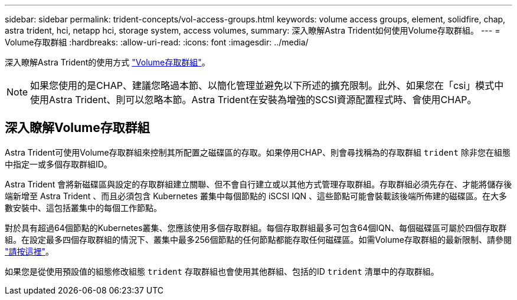 ---
sidebar: sidebar 
permalink: trident-concepts/vol-access-groups.html 
keywords: volume access groups, element, solidfire, chap, astra trident, hci, netapp hci, storage system, access volumes, 
summary: 深入瞭解Astra Trident如何使用Volume存取群組。 
---
= Volume存取群組
:hardbreaks:
:allow-uri-read: 
:icons: font
:imagesdir: ../media/


[role="lead"]
深入瞭解Astra Trident的使用方式 https://docs.netapp.com/us-en/element-software/concepts/concept_solidfire_concepts_volume_access_groups.html["Volume存取群組"^]。


NOTE: 如果您使用的是CHAP、建議您略過本節、以簡化管理並避免以下所述的擴充限制。此外、如果您在「csi」模式中使用Astra Trident、則可以忽略本節。Astra Trident在安裝為增強的SCSI資源配置程式時、會使用CHAP。



== 深入瞭解Volume存取群組

Astra Trident可使用Volume存取群組來控制其所配置之磁碟區的存取。如果停用CHAP、則會尋找稱為的存取群組 `trident` 除非您在組態中指定一或多個存取群組ID。

Astra Trident 會將新磁碟區與設定的存取群組建立關聯、但不會自行建立或以其他方式管理存取群組。存取群組必須先存在、才能將儲存後端新增至 Astra Trident 、而且必須包含 Kubernetes 叢集中每個節點的 iSCSI IQN 、這些節點可能會裝載該後端所佈建的磁碟區。在大多數安裝中、這包括叢集中的每個工作節點。

對於具有超過64個節點的Kubernetes叢集、您應該使用多個存取群組。每個存取群組最多可包含64個IQN、每個磁碟區可屬於四個存取群組。在設定最多四個存取群組的情況下、叢集中最多256個節點的任何節點都能存取任何磁碟區。如需Volume存取群組的最新限制、請參閱 https://docs.netapp.com/us-en/element-software/concepts/concept_solidfire_concepts_volume_access_groups.html["請按這裡"^]。

如果您是從使用預設值的組態修改組態 `trident` 存取群組也會使用其他群組、包括的ID `trident` 清單中的存取群組。
